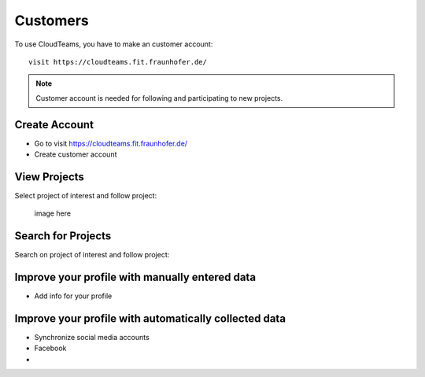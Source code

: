 ========
Customers 
========

To use CloudTeams, you have to make an customer account::

	visit https://cloudteams.fit.fraunhofer.de/

.. note::
    Customer account is needed for following and participating to new projects.

Create Account
--------

- Go to visit https://cloudteams.fit.fraunhofer.de/
- Create customer account

View Projects
------------

Select project of interest and follow project:

    image here


Search for Projects
------------

Search on project of interest and follow project:


Improve your profile with manually entered data
------------

- Add info for your profile

    

Improve your profile with automatically collected data
------------

- Synchronize social media accounts
- Facebook
- 

    

